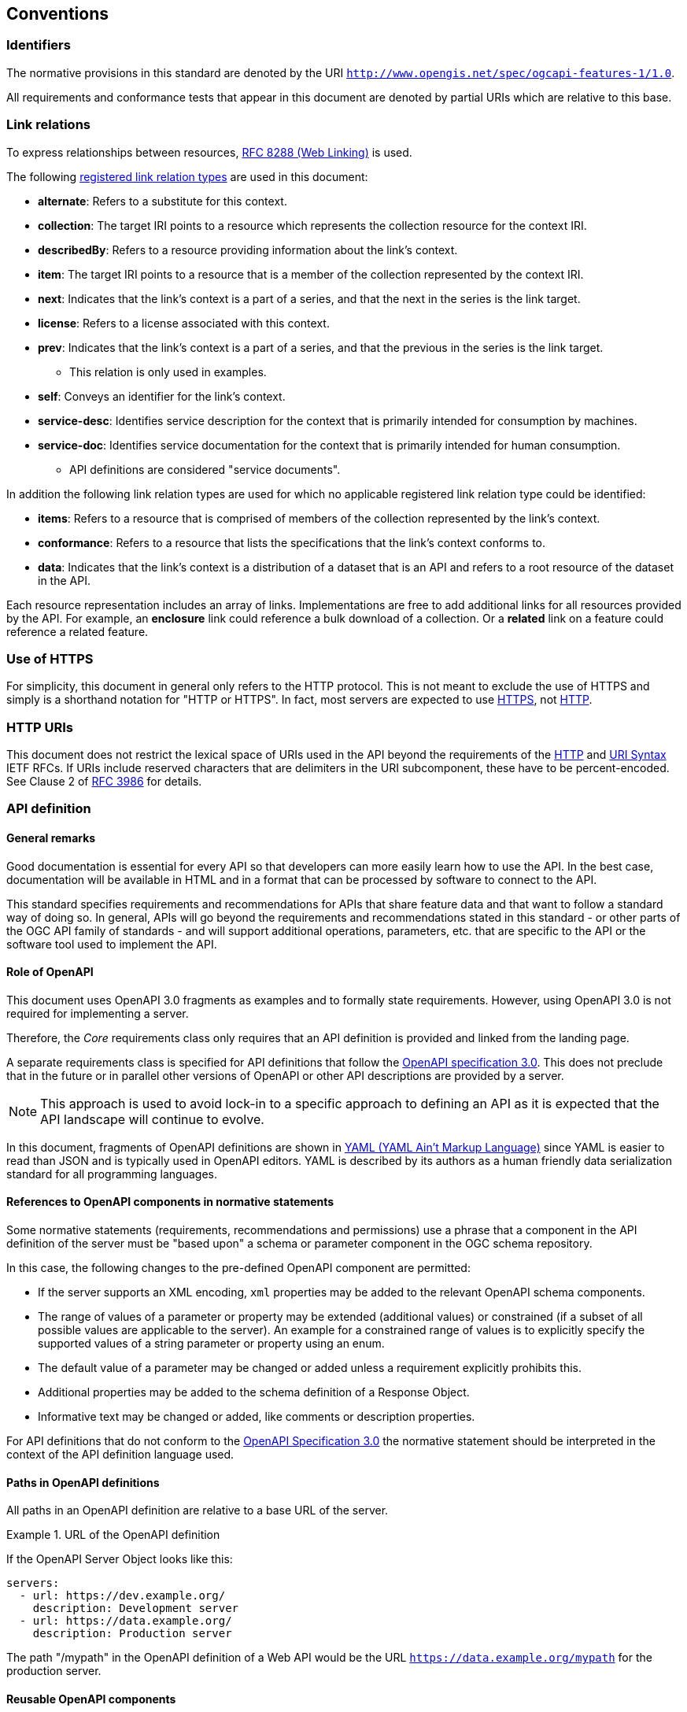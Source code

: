 == Conventions

=== Identifiers

The normative provisions in this standard are denoted by the URI `http://www.opengis.net/spec/ogcapi-features-1/1.0`.

All requirements and conformance tests that appear in this document are denoted by partial URIs which are relative to this base.

=== Link relations

To express relationships between resources, <<rfc8288,RFC 8288 (Web Linking)>> is used.

The following <<link-relations,registered link relation types>> are used in this document:

* **alternate**: Refers to a substitute for this context.
* **collection**: The target IRI points to a resource which represents the collection resource for the context IRI.
* **describedBy**: Refers to a resource providing information about the link's context.
* **item**: The target IRI points to a resource that is a member of the collection represented by the context IRI.
* **next**: Indicates that the link's context is a part of a series, and that the next in the series is the link target.
* **license**: Refers to a license associated with this context.
* **prev**: Indicates that the link's context is a part of a series, and that the previous in the series is the link target.
** This relation is only used in examples.
* **self**: Conveys an identifier for the link's context.
* **service-desc**: Identifies service description for the context that is primarily intended for consumption by machines.
* **service-doc**: Identifies service documentation for the context that is primarily intended for human consumption.
** API definitions are considered "service documents".

In addition the following link relation types are used for which no applicable
registered link relation type could be identified:

* **items**: Refers to a resource that is comprised of members of the collection represented by the link's context.
* **conformance**: Refers to a resource that lists the specifications that the link's context conforms to.
* **data**: Indicates that the link's context is a distribution of a dataset that is an API and refers to a root resource of the dataset in the API.

Each resource representation includes an array of links. Implementations are
free to add additional links for all resources provided by the API. For
example, an **enclosure** link could reference a bulk download of a collection.
Or a **related** link on a feature could reference a related feature.

=== Use of HTTPS

For simplicity, this document in general only refers to the HTTP protocol. This is not meant to exclude the use of HTTPS and simply is a shorthand notation for "HTTP or HTTPS". In fact, most servers are expected to use <<rfc2818,HTTPS>>, not <<rc2616,HTTP>>.

=== HTTP URIs

This document does not restrict the lexical space of URIs used in the API beyond the requirements of the <<rc2616,HTTP>> and <<rc3986,URI Syntax>> IETF RFCs. If URIs include reserved characters that are delimiters in the URI subcomponent, these have to be percent-encoded. See Clause 2 of <<rfc3986,RFC 3986>> for details.

=== API definition

==== General remarks

Good documentation is essential for every API so that developers can more easily
learn how to use the API. In the best case, documentation will be available in
HTML and in a format that can be processed by software to connect to the API.

This standard specifies requirements and recommendations for APIs that
share feature data and that want to follow a standard way of doing so.
In general, APIs will go beyond the requirements and recommendations
stated in this standard - or other parts of the OGC API family of
standards - and will support additional operations, parameters, etc.
that are specific to the API or the software tool used to implement the API.

==== Role of OpenAPI

This document uses OpenAPI 3.0 fragments as examples and to formally state
requirements. However, using OpenAPI 3.0 is not required for implementing a
server.

Therefore, the _Core_ requirements class only requires that an API
definition is provided and linked from the landing page.

A separate requirements class is specified for API definitions that follow the
<<rc_oas,OpenAPI specification 3.0>>. This does not preclude that in the
future or in parallel other versions of OpenAPI or other API descriptions are
provided by a server.

NOTE: This approach is used to avoid lock-in to a specific approach to
defining an API as it is expected that the API landscape will continue to
evolve.

In this document, fragments of OpenAPI definitions are shown in <<YAML,YAML (YAML Ain't Markup Language)>>
since YAML is easier to read than JSON and is typically used in OpenAPI editors.
YAML is described by its authors as a human friendly data serialization standard
for all programming languages.

==== References to OpenAPI components in normative statements

Some normative statements (requirements, recommendations and permissions) use
a phrase that a component in the API definition of the server must be
"based upon" a schema or parameter component in the OGC schema repository.

In this case, the following changes to the pre-defined OpenAPI component
are permitted:

* If the server supports an XML encoding, `xml` properties may be added to
the relevant OpenAPI schema components.
* The range of values of a parameter or property may be extended (additional
values) or constrained (if a subset of all possible values are applicable
to the server). An example for a constrained range of values is to explicitly
specify the supported values of a string parameter or property using an enum.
* The default value of a parameter may be changed or added unless a requirement
explicitly prohibits this.
* Additional properties may be added to the schema definition of a Response Object.
* Informative text may be changed or added, like comments or description properties.

For API definitions that do not conform to the <<rc_oas30,OpenAPI Specification 3.0>>
the normative statement should be interpreted in the context of the
API definition language used.

==== Paths in OpenAPI definitions

All paths in an OpenAPI definition are relative to a base URL of the server.

[[example_1]]
.URL of the OpenAPI definition
===========================================
If the OpenAPI Server Object looks like this:

[source,YAML]
----
servers:
  - url: https://dev.example.org/
    description: Development server
  - url: https://data.example.org/
    description: Production server
----

The path "/mypath" in the OpenAPI definition of a Web API would be the
URL `https://data.example.org/mypath` for the production server.
===========================================

==== Reusable OpenAPI components

Reusable components for OpenAPI definitions for implementations of OGC API Features
are referenced from this document.

CAUTION: During the development phase, these components use a base URL of
"https://raw.githubusercontent.com/opengeospatial/WFS_FES/master/",
but during publication they will move to a base URL of
"http://schemas.opengis.net/ogcapi/features/part1/1.0/".

